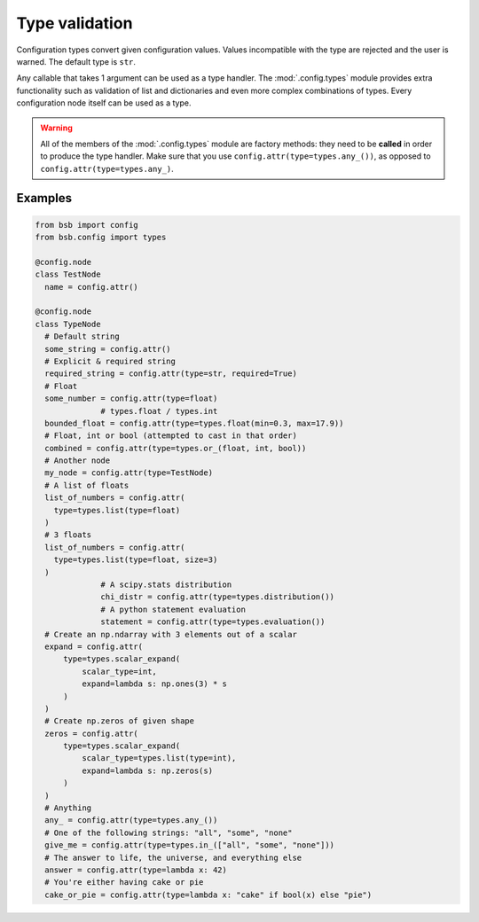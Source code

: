 ###############
Type validation
###############

Configuration types convert given configuration values. Values incompatible with the type
are rejected and the user is warned. The default type is ``str``.

Any callable that takes 1 argument can be used as a type handler. The :mod:`.config.types`
module provides extra functionality such as validation of list and dictionaries and even
more complex combinations of types. Every configuration node itself can be used as a type.

.. warning::

	All of the members of the :mod:`.config.types` module are factory methods: they need to
	be **called** in order to produce the type handler. Make sure that you use
	``config.attr(type=types.any_())``, as opposed to ``config.attr(type=types.any_)``.

Examples
--------

.. code-block:: python

  from bsb import config
  from bsb.config import types

  @config.node
  class TestNode
    name = config.attr()

  @config.node
  class TypeNode
    # Default string
    some_string = config.attr()
    # Explicit & required string
    required_string = config.attr(type=str, required=True)
    # Float
    some_number = config.attr(type=float)
		# types.float / types.int
    bounded_float = config.attr(type=types.float(min=0.3, max=17.9))
    # Float, int or bool (attempted to cast in that order)
    combined = config.attr(type=types.or_(float, int, bool))
    # Another node
    my_node = config.attr(type=TestNode)
    # A list of floats
    list_of_numbers = config.attr(
      type=types.list(type=float)
    )
    # 3 floats
    list_of_numbers = config.attr(
      type=types.list(type=float, size=3)
    )
		# A scipy.stats distribution
		chi_distr = config.attr(type=types.distribution())
		# A python statement evaluation
		statement = config.attr(type=types.evaluation())
    # Create an np.ndarray with 3 elements out of a scalar
    expand = config.attr(
        type=types.scalar_expand(
            scalar_type=int,
            expand=lambda s: np.ones(3) * s
        )
    )
    # Create np.zeros of given shape
    zeros = config.attr(
        type=types.scalar_expand(
            scalar_type=types.list(type=int),
            expand=lambda s: np.zeros(s)
        )
    )
    # Anything
    any_ = config.attr(type=types.any_())
    # One of the following strings: "all", "some", "none"
    give_me = config.attr(type=types.in_(["all", "some", "none"]))
    # The answer to life, the universe, and everything else
    answer = config.attr(type=lambda x: 42)
    # You're either having cake or pie
    cake_or_pie = config.attr(type=lambda x: "cake" if bool(x) else "pie")
